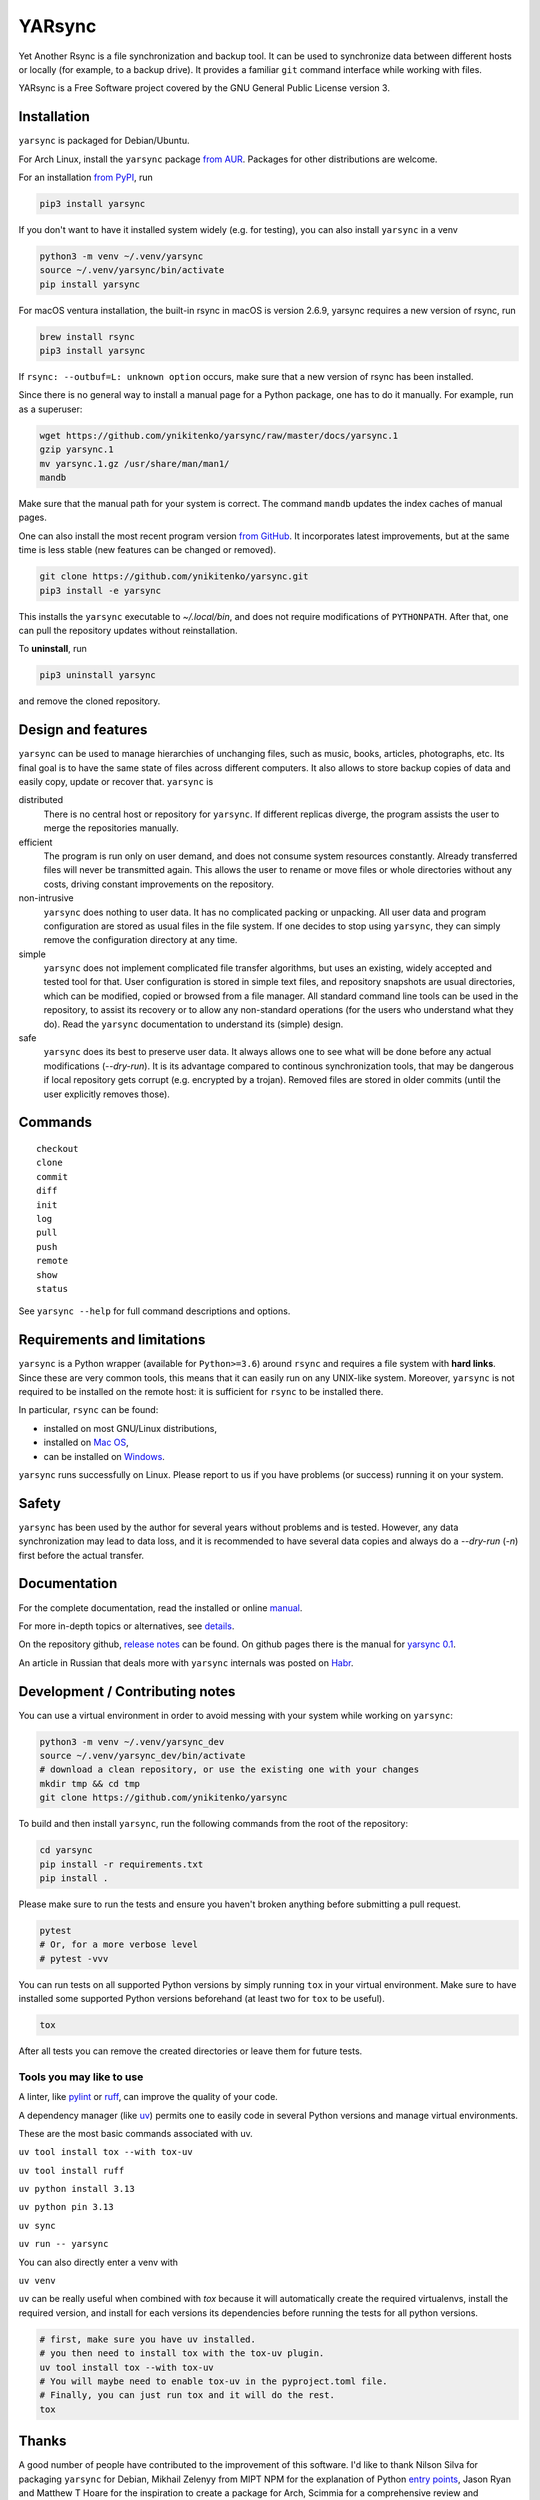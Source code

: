 =======
YARsync
=======

Yet Another Rsync is a file synchronization and backup tool.
It can be used to synchronize data between different hosts
or locally (for example, to a backup drive).
It provides a familiar ``git`` command interface while working with files.

YARsync is a Free Software project covered by the GNU General Public License version 3.

-------------
Installation
-------------
``yarsync`` is packaged for Debian/Ubuntu.

For Arch Linux, install the ``yarsync`` package `from AUR <https://aur.archlinux.org/packages/yarsync>`_.
Packages for other distributions are welcome.

For an installation `from PyPI <https://pypi.org/project/yarsync/>`_, run

.. code-block:: console

    pip3 install yarsync

If you don't want to have it installed system widely (e.g. for testing), you can also install ``yarsync`` in a venv

.. code-block:: console

    python3 -m venv ~/.venv/yarsync
    source ~/.venv/yarsync/bin/activate
    pip install yarsync

For macOS ventura installation, the built-in rsync in macOS is version 2.6.9, yarsync requires a new version of rsync, run

.. code-block:: console

    brew install rsync
    pip3 install yarsync

If ``rsync: --outbuf=L: unknown option`` occurs, make sure that a new version of rsync has been installed.

Since there is no general way to install a manual page for a Python package,
one has to do it manually. For example, run as a superuser:

.. code-block:: console

    wget https://github.com/ynikitenko/yarsync/raw/master/docs/yarsync.1
    gzip yarsync.1
    mv yarsync.1.gz /usr/share/man/man1/
    mandb

Make sure that the manual path for your system is correct.
The command ``mandb`` updates the index caches of manual pages.

One can also install the most recent program version
`from GitHub <https://github.com/ynikitenko/yarsync>`_.
It incorporates latest improvements,
but at the same time is less stable (new features can be changed or removed).

.. code-block:: console

    git clone https://github.com/ynikitenko/yarsync.git
    pip3 install -e yarsync

This installs the ``yarsync`` executable to *~/.local/bin*,
and does not require modifications of ``PYTHONPATH``.
After that, one can pull the repository updates without reinstallation.

To **uninstall**, run

.. code-block:: console

    pip3 uninstall yarsync

and remove the cloned repository.

--------------------
Design and features
--------------------

``yarsync`` can be used to manage hierarchies of unchanging files,
such as music, books, articles, photographs, etc.
Its final goal is to have the same state of files across
different computers.
It also allows to store backup copies of data and easily copy, update or recover that.
``yarsync`` is

distributed
  There is no central host or repository for ``yarsync``.
  If different replicas diverge,
  the program assists the user to merge the repositories manually.

efficient
  The program is run only on user demand,
  and does not consume system resources constantly.
  Already transferred files will never be transmitted again.
  This allows the user to rename or move files
  or whole directories without any costs,
  driving constant improvements on the repository.

non-intrusive
  ``yarsync`` does nothing to user data.
  It has no complicated packing or unpacking.
  All user data and program configuration are stored as usual files in the file system.
  If one decides to stop using ``yarsync``,
  they can simply remove the configuration directory at any time.

simple
  ``yarsync`` does not implement complicated file transfer algorithms,
  but uses an existing, widely accepted and tested tool for that.
  User configuration is stored in simple text files,
  and repository snapshots are usual directories, which can be modified, copied
  or browsed from a file manager.
  All standard command line tools can be used in the repository,
  to assist its recovery or to allow any non-standard operations
  (for the users who understand what they do).
  Read the ``yarsync`` documentation to understand its (simple) design.

safe
  ``yarsync`` does its best to preserve user data.
  It always allows one to see what will be done before any actual modifications
  (*--dry-run*). It is its advantage compared to continous synchronization tools,
  that may be dangerous if local repository gets corrupt (e.g. encrypted by a trojan).
  Removed files are stored in older commits
  (until the user explicitly removes those).

..
  If a file gets corrupt, it will not be transferred by default,
  but when the user chooses to *pull --backup*, any diverged files will be visible
  (with their different versions preserved).

---------
Commands
---------

::

    checkout
    clone
    commit
    diff
    init
    log
    pull
    push
    remote
    show
    status

See ``yarsync --help`` for full command descriptions and options.

----------------------------
Requirements and limitations
----------------------------
``yarsync`` is a Python wrapper (available for ``Python>=3.6``) around ``rsync``
and requires a file system with **hard links**.
Since these are very common tools,
this means that it can easily run on any UNIX-like system.
Moreover, ``yarsync`` is not required to be installed on the remote host:
it is sufficient for ``rsync`` to be installed there.

In particular, ``rsync`` can be found:

* installed on most GNU/Linux distributions,
* installed on `Mac OS <https://eshop.macsales.com/blog/45185-mac-101-learn-the-power-of-rsync-for-backup-remote-archive-systems/>`_,
* can be installed on `Windows <https://superuser.com/questions/300263/how-to-use-rsync-from-windows-pc-to-remote-linux-server>`_.

``yarsync`` runs successfully on Linux.
Please report to us if you have problems (or success) running it on your system.

-------
Safety
-------
``yarsync`` has been used by the author for several years without problems and is tested.
However, any data synchronization may lead to data loss,
and it is recommended to have several data copies
and always do a *--dry-run* (*-n*) first before the actual transfer.

-------------
Documentation
-------------

For the complete documentation, read the installed
or online `manual <https://yarsync.readthedocs.io/en/latest/yarsync.1.html>`_.

For more in-depth topics or alternatives, see
`details <https://yarsync.readthedocs.io/en/latest/details.html>`_.

On the repository github, `release notes <https://github.com/ynikitenko/yarsync/blob/master/NEWS.rst>`_ can be found.
On github pages there is the manual for `yarsync 0.1 <https://ynikitenko.github.io/yarsync/man>`_.

An article in Russian that deals more with ``yarsync`` internals was posted
on `Habr <https://habr.com/ru/post/662163/>`_.

---------------------------------
Development / Contributing notes
---------------------------------

You can use a virtual environment in order to avoid messing with your system while working on ``yarsync``:

.. code-block:: console

    python3 -m venv ~/.venv/yarsync_dev
    source ~/.venv/yarsync_dev/bin/activate
    # download a clean repository, or use the existing one with your changes
    mkdir tmp && cd tmp
    git clone https://github.com/ynikitenko/yarsync

To build and then install ``yarsync``, run the following commands from the root of the repository:

.. code-block:: console

    cd yarsync
    pip install -r requirements.txt
    pip install .

Please make sure to run the tests and ensure you haven't broken anything before submitting a pull request.

.. code-block:: console

    pytest
    # Or, for a more verbose level
    # pytest -vvv

You can run tests on all supported Python versions by simply running ``tox`` in your virtual environment.
Make sure to have installed some supported Python versions beforehand (at least two for ``tox`` to be useful).

.. code-block:: console

    tox

After all tests you can remove the created directories or leave them for future tests.

Tools you may like to use
=========================

A linter, like `pylint <https://github.com/pylint-dev/pylint>`_ or `ruff <https://docs.astral.sh/ruff/>`_, can improve the quality of your code.

A dependency manager (like `uv <https://docs.astral.sh/uv/>`_) permits one to easily code in several Python versions and manage virtual environments.

These are the most basic commands associated with uv.

``uv tool install tox --with tox-uv``

``uv tool install ruff``

``uv python install 3.13``

``uv python pin 3.13``

``uv sync``

``uv run -- yarsync``

You can also directly enter a venv with

``uv venv``

``uv`` can be really useful when combined with `tox` because it will automatically create the required virtualenvs, install the required version, and install for each versions its dependencies before running the tests for all python versions.

.. code-block:: console

    # first, make sure you have uv installed.
    # you then need to install tox with the tox-uv plugin.
    uv tool install tox --with tox-uv
    # You will maybe need to enable tox-uv in the pyproject.toml file.
    # Finally, you can just run tox and it will do the rest.
    tox


------
Thanks
------

A good number of people have contributed to the improvement of this software.
I'd like to thank
Nilson Silva for packaging ``yarsync`` for Debian,
Mikhail Zelenyy from MIPT NPM for the explanation of
Python `entry points <https://npm.mipt.ru/youtrack/articles/GENERAL-A-87/>`_,
Jason Ryan and Matthew T Hoare for the inspiration to create a package for Arch,
Scimmia for a comprehensive review and suggestions for my PKGBUILD,
Open Data Russia chat for discussions about backup safety,
Habr users and editors, and, finally,
to the creators and developers of ``git`` and ``rsync``.
